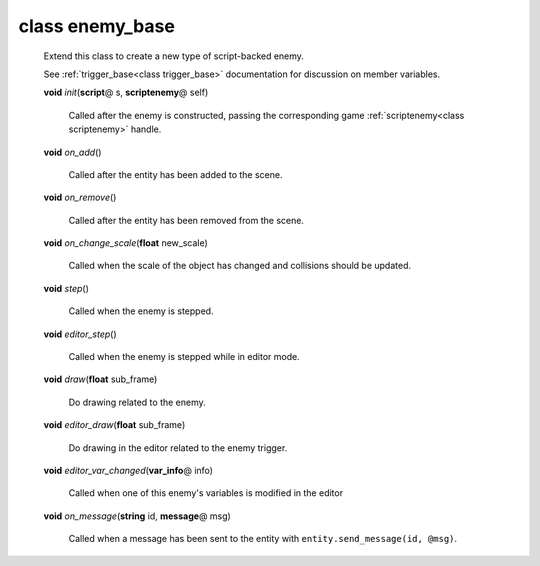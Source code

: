 class enemy_base
################
  Extend this class to create a new type of script-backed enemy.
  
  See :ref:`trigger_base<class trigger_base>` documentation for discussion on
  member variables. 

  .. _method-enemy_base-init:

  \ **void**\  *init*\ (\ **script**\ @ s, \ **scriptenemy**\ @ self)

    Called after the enemy is constructed, passing the corresponding game
    :ref:`scriptenemy<class scriptenemy>` handle. 

  .. _method-enemy_base-on_add:

  \ **void**\  *on_add*\ ()

    Called after the entity has been added to the scene. 

  .. _method-enemy_base-on_remove:

  \ **void**\  *on_remove*\ ()

    Called after the entity has been removed from the scene. 

  .. _method-enemy_base-on_change_scale:

  \ **void**\  *on_change_scale*\ (\ **float**\  new_scale)

    Called when the scale of the object has changed and collisions should be
    updated. 

  .. _method-enemy_base-step:

  \ **void**\  *step*\ ()

    Called when the enemy is stepped. 

  .. _method-enemy_base-editor_step:

  \ **void**\  *editor_step*\ ()

    Called when the enemy is stepped while in editor mode. 

  .. _method-enemy_base-draw:

  \ **void**\  *draw*\ (\ **float**\  sub_frame)

    Do drawing related to the enemy. 

  .. _method-enemy_base-editor_draw:

  \ **void**\  *editor_draw*\ (\ **float**\  sub_frame)

    Do drawing in the editor related to the enemy trigger. 

  .. _method-enemy_base-editor_var_changed:

  \ **void**\  *editor_var_changed*\ (\ **var_info**\ @ info)

    Called when one of this enemy's variables is modified in the editor 

  .. _method-enemy_base-on_message:

  \ **void**\  *on_message*\ (\ **string**\  id, \ **message**\ @ msg)

    Called when a message has been sent to the entity with
    ``entity.send_message(id, @msg)``. 

